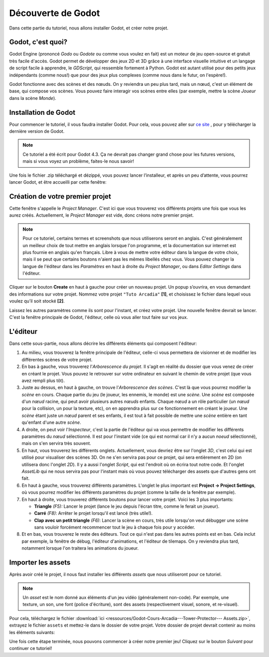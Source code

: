 Découverte de Godot
===================

Dans cette partie du tutoriel, nous allons installer Godot, et créer notre projet.

Godot, c'est quoi?
------------------

Godot Engine (prononcé *Godo* ou *Godote* ou comme vous voulez en fait) est un moteur de jeu open-source et gratuit très facile d'accès.
Godot permet de développer des jeux 2D et 3D grâce à une interface visuelle intuitive et un langage de script facile à apprendre, le *GDScript*, qui ressemble fortement à Python.
Godot est autant utilisé pour des petits jeux indépendants (comme nous!) que pour des jeux plus complexes (comme nous dans le futur, on l'espère!).

Godot fonctionne avec des scènes et des nœuds. On y reviendra un peu plus tard, mais un nœud, c'est un élément de base, qui compose vos scènes.
Vous pouvez faire interagir vos scènes entre elles (par exemple, mettre la scène *Joueur* dans la scène *Monde*).


.. installation-godot:

Installation de Godot
---------------------

Pour commencer le tutoriel, il vous faudra installer Godot. Pour cela, vous pouvez aller sur `ce site <https://godotengine.org/download/>`_ , pour y télécharger la dernière version de Godot.

.. note::
   Ce tutoriel a été écrit pour Godot 4.3. Ça ne devrait pas changer grand chose pour les futures versions, mais si vous voyez un problème, faites-le nous savoir!

Une fois le fichier .zip téléchargé et dézippé, vous pouvez lancer l’installeur, et après un peu d’attente, vous pourrez lancer Godot, et être accueilli par cette fenêtre:

.. image:: img/projectmanager.png


Création de votre premier projet
--------------------------------

Cette fenêtre s'appelle le `Project Manager`. C'est ici que vous trouverez vos différents projets une fois que vous les aurez créés.
Actuellement, le `Project Manager` est vide, donc créons notre premier projet.

.. note::
   Pour ce tutoriel, certains termes et screenshots que nous utiliserons seront en anglais.
   C'est généralement un meilleur choix de tout mettre en anglais lorsque l'on programme, et la documentation sur internet est plus fournie en anglais qu'en français.
   Libre à vous de mettre votre éditeur dans la langue de votre choix, mais il se peut que certains boutons n'aient pas les mêmes libellés chez vous.
   Vous pouvez changer la langue de l'éditeur dans les `Paramètres` en haut à droite du `Project Manager`, ou dans `Editor Settings` dans l'éditeur.

Cliquer sur le bouton **Create** en haut à gauche pour créer un nouveau projet.
Un popup s’ouvrira, en vous demandant des informations sur votre projet. Nommez votre projet ``"Tuto Arcadia"`` **[1]**, et choisissez le fichier dans lequel vous voulez qu’il soit stocké **[2]**.

.. image:: img/newproject.png

Laissez les autres paramètres comme ils sont pour l'instant, et créez votre projet. Une nouvelle fenêtre devrait se lancer.
C'est la fenêtre principale de Godot, l'éditeur, celle où vous aller tout faire sur vos jeux.

L'éditeur
---------

Dans cette sous-partie, nous allons décrire les différents éléments qui composent l'éditeur:

.. image:: img/fulleditor.png

1. Au milieu, vous trouverez la fenêtre principale de l'éditeur, celle-ci vous permettera de visionner et de modifier les différentes scènes de votre projet.

2. En bas à gauche, vous trouverez l'*Arborescence du projet*.
   Il s'agit en réalité du dossier que vous venez de créer en créant le projet.
   Vous pouvez le retrouver sur votre ordinateur en suivant le chemin de votre projet (que vous avez rempli plus tôt).

3. Juste au dessus, en haut à gauche, on trouve l'*Arborescence des scènes*. C'est là que vous pourrez modifier la `scène` en cours.
   Chaque partie du jeu (le joueur, les ennemis, le monde) est une `scène`.
   Une `scène` est composée d'un `nœud` racine, qui peut avoir plusieurs autres `nœuds` enfants.
   Chaque `nœud` a un rôle particulier (un `nœud` pour la collision, un pour la texture, etc), on en apprendra plus sur ce fonctionnement en créant le joueur.
   Une `scène` étant juste un `nœud` parent et ses enfants, il est tout à fait possible de mettre une `scène` entière en tant qu'enfant d'une autre `scène`.

4. A droite, on peut voir l'*Inspecteur*, c'est la partie de l'éditeur qui va vous permettre de modifier les différents paramètres du `nœud` sélectionné.
   Il est pour l'instant vide (ce qui est normal car il n'y a aucun `noeud` sélectionné), mais on s'en servira très souvent.

5. En haut, vous trouverez les différents onglets. Actuellement, vous devriez être sur l'onglet *3D*, c'est celui qui est utilisé pour visualiser des scènes 3D.
   On ne s'en servira pas pour ce projet, qui sera entièrement en 2D (on utilisera donc l'onglet *2D*).
   Il y a aussi l'onglet *Script*, qui est l'endroit où on écrira tout notre code.
   Et l'onglet *AssetLib* qui ne nous servira pas pour l'instant mais où vous pouvez télécharger des assets que d'autres gens ont fait.

6. En haut à gauche, vous trouverez différents paramètres.
   L'onglet le plus important est **Project -> Project Settings**, où vous pourrez modifier les différents paramètres du projet (comme la taille de la fenêtre par exemple).

7. En haut à droite, vous trouverez différents boutons pour lancer votre projet. Voici les 3 plus importants:

   * **Triangle** *(F5):* Lancer le projet (lance le jeu depuis l'écran titre, comme le ferait un joueur).
   * **Carré** *(F8)*: Arrêter le projet lorsqu'il est lancé (très utile!).
   * **Clap avec un petit triangle** *(F6)*: Lancer la scène en cours, très utile lorsqu'on veut débugger une scène sans vouloir forcément recommencer tout le jeu à chaque fois pour y accéder.

8. Et en bas, vous trouverez le reste des éditeurs. Tout ce qui n'est pas dans les autres points est en bas.
   Cela inclut par exemple, la fenêtre de débug, l'éditeur d'animations, et l'éditeur de tilemaps. On y reviendra plus tard, notamment lorsque l'on traitera les animations du joueur.


Importer les assets
-------------------

Après avoir créé le projet, il nous faut installer les différents `assets` que nous utiliseront pour ce tutoriel.

.. note::
   Un `asset` est le nom donné aux éléments d'un jeu vidéo (généralement non-code). Par exemple, une texture, un son, une font (police d'écriture), sont des assets (respectivement visuel, sonore, et re-visuel).

Pour cela, téléchargez le fichier :download:`ici <ressources/Godot-Cours-Arcadia---Tower-Protector--- Assets.zip>`, extrayez le fichier ``assets`` et mettez-le dans le dossier de votre projet.
Votre dossier de projet devrait contenir au moins les éléments suivants:

.. image:: img/filesAsset.png

Une fois cette étape terminée, nous pouvons commencer à créer notre premier jeu! Cliquez sur le bouton *Suivant* pour continuer ce tutoriel!